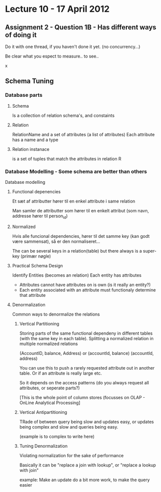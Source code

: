 * Lecture 10 - 17 April 2012

** Assignment 2 - Question 1B - Has different ways of doing it

Do it with one thread, if you haven't done it yet. (no concurrency...)

Be clear what you espect to measure.. to see.. 

x

** Schema Tuning

*** Database parts
**** Schema 
Is a collection of relation schema's, and constaints

**** Relation
RelationName and a set of attributes (a list of attributes)
Each attribute has a name and a type

**** Relation instanace
is a set of tuples that match the attributes in relation R


*** Database Modelling - Some schema are better than others
Database modelling

**** Functional depenencies
Et sæt af attributter hører til en enkel attribute i same relation

Man samler de attributter som hører til en enkelt attribut (som navn, addresse hører til person_id)

**** Normalized
Hvis alle funcional dependencies, hører til det samme key (kan godt være sammensat), så er den normaliseret...

The can be several keys in a relation(table) but there always is a super-key (primær nøgle)


**** Practical Schema Design
Identify Entities (becomes an relation)
Each entity has attributes
  - Attributes cannot have attributes on is own (is it really an entity?)
  - Each entity associated with an attribute must functionaly determine that attribute

**** Denormalization
Common ways to denormalize the relations

***** Vertical Partitioning
Storing parts of the same functional dependeny in different tables (with the same key in each table).
Splitting a normalized relation in multiple normalized relations

(AccountID, balance, Address)
or
(accountId, balance)
(accountId, address)

You can use this to push a rarely requested attribute out in another table.
Or if an attribute is really large etc.

So it depends on the access patterns (do you always request all attributes, or seperate parts?)

[This is the whole point of column stores (focusses on OLAP - OnLine Analytical Processing]

***** Vertical Antipartitioning
TRade of between query being slow and updates easy, or updates being complex and slow and queries being easy.

(example is to complex to write here)

***** Tuning Denormalization
Violating normalization for the sake of performance

Basically it can be "replace a join with lookup", or "replace a lookup with join"

example: Make an update do a bit more work, to make the query easier





